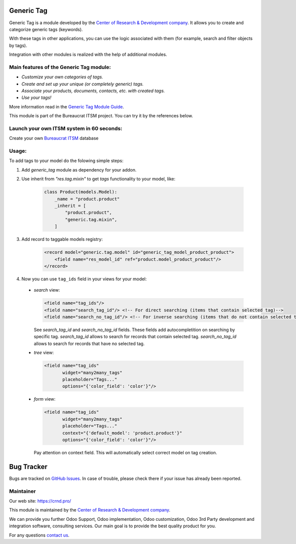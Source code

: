 Generic Tag
===========


.. |badge1| image:: https://img.shields.io/badge/pipeline-pass-brightgreen.png
    :target: https://github.com/crnd-inc/generic-addons

.. |badge2| image:: https://img.shields.io/badge/license-LGPL--3-blue.png
    :target: http://www.gnu.org/licenses/lgpl-3.0-standalone.html
    :alt: License: LGPL-3

.. |badge3| image:: https://img.shields.io/badge/powered%20by-yodoo.systems-00a09d.png
    :target: https://yodoo.systems
    
.. |badge5| image:: https://img.shields.io/badge/maintainer-CR&D-purple.png
    :target: https://crnd.pro/
    
.. |badge4| image:: https://img.shields.io/badge/docs-Generic_Tag-yellowgreen.png
    :target: https://crnd.pro/doc-bureaucrat-itsm/11.0/en/Generic_Tag_admin_eng

.. |badge6| image:: https://img.shields.io/badge/GitHub-Generic_Tag-green.png
    :target: https://github.com/crnd-inc/generic-addons/tree/11.0/generic_tag


|badge1| |badge2| |badge4| |badge5| |badge6|
    


Generic Tag is a module developed by the `Center of Research &
Development company <https://crnd.pro/>`__. It allows you to create and categorize generic tags
(keywords).

With these tags in other applications, you can use the logic associated
with them (for example, search and filter objects by tags).

Integration with other modules is realized with the help of additional
modules.

Main features of the Generic Tag module:
''''''''''''''''''''''''''''''''''''''''

-  *Customize your own categories of tags.*
-  *Create and set up your unique (or completely generic) tags.*
-  *Associate your products, documents, contacts, etc. with created
   tags.*
-  *Use your tags!*


More information read in the `Generic Tag Module Guide <https://crnd.pro/doc-bureaucrat-itsm/11.0/en/Generic_Tag_admin_eng/>`__.


This module is part of the Bureaucrat ITSM project.
You can try it by the references below.

Launch your own ITSM system in 60 seconds:
''''''''''''''''''''''''''''''''''''''''''

Create your own `Bureaucrat ITSM <https://yodoo.systems/saas/template/itsm-16>`__ database

|badge3| 

Usage:
''''''

To add tags to your model do the folowing simple steps:

1. Add `generic_tag` module as dependency for your addon.

2. Use inherit from `"res.tag.mixin"` to get *tags* functionality to your model, like:

    .. code:: python

        class Product(models.Model):
            _name = "product.product"
            _inherit = [
                "product.product",
                "generic.tag.mixin",
            ]
 
3. Add record to taggable models registry:

    .. code:: xml

        <record model="generic.tag.model" id="generic_tag_model_product_product">
            <field name="res_model_id" ref="product.model_product_product"/>
        </record>

4. Now you can use ``tag_ids`` field in your views for your model:

  - `search` view:

    .. code:: xml

        <field name="tag_ids"/>
        <field name="search_tag_id"/> <!-- For direct searching (items that contain selected tag)-->
        <field name="search_no_tag_id"/> <!-- For inverse searching (items that do not contain selected tag)-->

    See `search_tag_id` and `search_no_tag_id` fields.
    These fields add autocompletition on searching by specific tag.
    `search_tag_id` allows to search for records that contain selected tag.
    `search_no_tag_id` allows to search for records that have no selected tag.

  - `tree` view:

    .. code:: xml

        <field name="tag_ids"
               widget="many2many_tags"
               placeholder="Tags..."
               options="{'color_field': 'color'}"/>

  - `form` view:

    .. code:: xml

        <field name="tag_ids"
               widget="many2many_tags"
               placeholder="Tags..."
               context="{'default_model': 'product.product'}"
               options="{'color_field': 'color'}"/>

    Pay attention on context field. This will automatically select correct model on tag creation.


Bug Tracker
===========

Bugs are tracked on `GitHub Issues <https://github.com/crnd-inc/generic-addons/issues>`_.
In case of trouble, please check there if your issue has already been reported.


Maintainer
''''''''''
.. image:: https://crnd.pro/web/image/3699/300x140/crnd.png

Our web site: https://crnd.pro/

This module is maintained by the `Center of Research &
Development company <https://crnd.pro/>`__.

We can provide you further Odoo Support, Odoo implementation, Odoo customization, Odoo 3rd Party development and integration software, consulting services. Our main goal is to provide the best quality product for you. 

For any questions `contact us <mailto:info@crnd.pro>`__.




